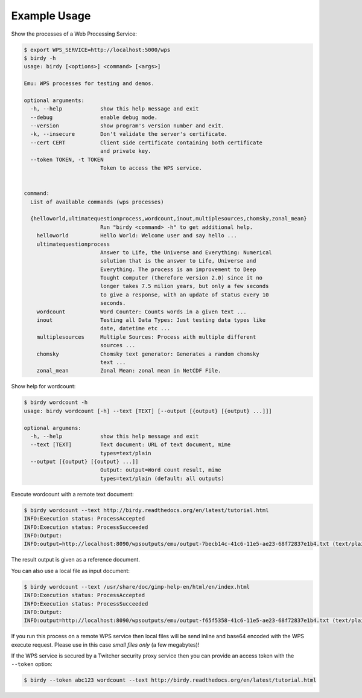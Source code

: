 .. _tutorial:

Example Usage
=============

Show the processes of a Web Processing Service:

.. code-block:: sh

   $ export WPS_SERVICE=http://localhost:5000/wps
   $ birdy -h
   usage: birdy [<options>] <command> [<args>]

   Emu: WPS processes for testing and demos.

   optional arguments:
     -h, --help            show this help message and exit
     --debug               enable debug mode.
     --version             show program's version number and exit.
     -k, --insecure        Don't validate the server's certificate.
     --cert CERT           Client side certificate containing both certificate
                           and private key.
     --token TOKEN, -t TOKEN
                           Token to access the WPS service.


   command:
     List of available commands (wps processes)

     {helloworld,ultimatequestionprocess,wordcount,inout,multiplesources,chomsky,zonal_mean}
                           Run "birdy <command> -h" to get additional help.
       helloworld          Hello World: Welcome user and say hello ...
       ultimatequestionprocess
                           Answer to Life, the Universe and Everything: Numerical
                           solution that is the answer to Life, Universe and
                           Everything. The process is an improvement to Deep
                           Tought computer (therefore version 2.0) since it no
                           longer takes 7.5 milion years, but only a few seconds
                           to give a response, with an update of status every 10
                           seconds.
       wordcount           Word Counter: Counts words in a given text ...
       inout               Testing all Data Types: Just testing data types like
                           date, datetime etc ...
       multiplesources     Multiple Sources: Process with multiple different
                           sources ...
       chomsky             Chomsky text generator: Generates a random chomsky
                           text ...
       zonal_mean          Zonal Mean: zonal mean in NetCDF File.


Show help for wordcount:

.. code-block:: sh

    $ birdy wordcount -h
    usage: birdy wordcount [-h] --text [TEXT] [--output [{output} [{output} ...]]]

    optional argumens:
      -h, --help            show this help message and exit
      --text [TEXT]         Text document: URL of text document, mime
                            types=text/plain
      --output [{output} [{output} ...]]
                            Output: output=Word count result, mime
                            types=text/plain (default: all outputs)


Execute wordcount with a remote text document:

.. code-block:: sh

    $ birdy wordcount --text http://birdy.readthedocs.org/en/latest/tutorial.html
    INFO:Execution status: ProcessAccepted
    INFO:Execution status: ProcessSucceeded
    INFO:Output:
    INFO:output=http://localhost:8090/wpsoutputs/emu/output-7becb14c-41c6-11e5-ae23-68f72837e1b4.txt (text/plain)

The result output is given as a reference document.


You can also use a local file as input document:

.. code-block:: sh

    $ birdy wordcount --text /usr/share/doc/gimp-help-en/html/en/index.html
    INFO:Execution status: ProcessAccepted
    INFO:Execution status: ProcessSucceeded
    INFO:Output:
    INFO:output=http://localhost:8090/wpsoutputs/emu/output-f65f5358-41c6-11e5-ae23-68f72837e1b4.txt (text/plain)


If you run this process on a remote WPS service then local files will be send inline and base64 encoded with the WPS execute request. Please use in this case *small files only* (a few megabytes)!

If the WPS service is secured by a Twitcher security proxy service then you can provide an access token with the ``--token`` option:

.. code-block:: sh

    $ birdy --token abc123 wordcount --text http://birdy.readthedocs.org/en/latest/tutorial.html
